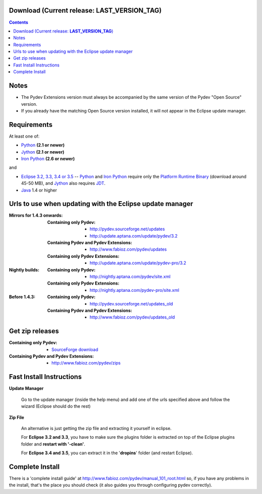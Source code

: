 
Download (Current release: **LAST_VERSION_TAG**)
~~~~~~~~~~~~~~~~~~~~~~~~~~~~~~~~~~~~~~~~~~~~~~~~~~

.. contents::

Notes
~~~~~~

* The Pydev Extensions version must always be accompanied by the same version of the Pydev "Open Source" version.
* If you already have the matching Open Source version installed, it will not appear in the Eclipse update manager.



Requirements
~~~~~~~~~~~~~

.. _Python: http://www.python.org
.. _Jython: http://www.jython.org
.. _Iron Python: http://www.codeplex.com/Wiki/View.aspx?ProjectName=IronPython
.. _Eclipse 3.2, 3.3, 3.4 or 3.5: http://www.eclipse.org
.. _Java: http://www.javasoft.com
.. _JDT: http://www.eclipse.org/jdt/
.. _Platform Runtime Binary: http://download.eclipse.org/eclipse/downloads/

At least one of:

* Python_ **(2.1 or newer)**
* Jython_ **(2.1 or newer)**
* `Iron Python`_ **(2.6 or newer)**

and 

* `Eclipse 3.2, 3.3, 3.4 or 3.5`_ -- Python_ and `Iron Python`_ require only the `Platform Runtime Binary`_ (download around 45-50 MB), and Jython_ also requires JDT_.
* Java_ 1.4 or higher


.. _http://pydev.sourceforge.net/updates: http://pydev.sourceforge.net/updates
.. _http://update.aptana.com/update/pydev/3.2: http://update.aptana.com/update/pydev/3.2
.. _http://pydev.sourceforge.net/updates_old: http://pydev.sourceforge.net/updates_old
.. _http://nightly.aptana.com/pydev/site.xml: http://nightly.aptana.com/pydev/site.xml
.. _SourceForge download: http://sourceforge.net/project/showfiles.php?group_id=85796
.. _http://www.fabioz.com/pydev/updates: http://www.fabioz.com/pydev/updates
.. _http://www.fabioz.com/pydev/updates_old: http://www.fabioz.com/pydev/updates_old
.. _http://nightly.aptana.com/pydev-pro/site.xml: http://nightly.aptana.com/pydev-pro/site.xml
.. _http://update.aptana.com/update/pydev-pro/3.2: http://update.aptana.com/update/pydev-pro/3.2
.. _http://www.fabioz.com/pydev/zips: http://www.fabioz.com/pydev/zips

Urls to use when updating with the Eclipse update manager
~~~~~~~~~~~~~~~~~~~~~~~~~~~~~~~~~~~~~~~~~~~~~~~~~~~~~~~~~

:Mirrors for 1.4.3 onwards:

    
    :Containing only Pydev:        
        * `http://pydev.sourceforge.net/updates`_
        * `http://update.aptana.com/update/pydev/3.2`_

    :Containing Pydev and Pydev Extensions:
        * `http://www.fabioz.com/pydev/updates`_
    
    :Containing only Pydev Extensions:    
        * `http://update.aptana.com/update/pydev-pro/3.2`_
    
:Nightly builds: 
    
    :Containing only Pydev:
        * `http://nightly.aptana.com/pydev/site.xml`_
    
    :Containing only Pydev Extensions:
        * `http://nightly.aptana.com/pydev-pro/site.xml`_

:Before 1.4.3: 
    
    :Containing only Pydev:        
        * `http://pydev.sourceforge.net/updates_old`_
    
    :Containing Pydev and Pydev Extensions:    
        * `http://www.fabioz.com/pydev/updates_old`_        
        
        


Get zip releases
~~~~~~~~~~~~~~~~~~
:Containing only Pydev:        
    * `SourceForge download`_

:Containing Pydev and Pydev Extensions:    
    * `http://www.fabioz.com/pydev/zips`_
    

Fast Install Instructions
~~~~~~~~~~~~~~~~~~~~~~~~~~

**Update Manager**

    Go to the update manager (inside the help menu) and add one of the urls 
    specified above and follow the wizard (Eclipse should do the rest)

**Zip File**

    An alternative is just getting the zip file and extracting it yourself in eclipse. 
    
    For **Eclipse 3.2 and 3.3**, you have to make sure the plugins folder 
    is extracted on top of the Eclipse plugins folder and **restart with '-clean'**.
    
    For **Eclipse 3.4 and 3.5**, you can extract it in the '**dropins**' folder (and restart Eclipse).


Complete Install
~~~~~~~~~~~~~~~~~~

.. _http://www.fabioz.com/pydev/manual_101_root.html: http://www.fabioz.com/pydev/manual_101_root.html

There is a 'complete install guide' at `http://www.fabioz.com/pydev/manual_101_root.html`_
so, if you have any problems in the install, that's the place you should check 
(it also guides you through configuring pydev correctly).

